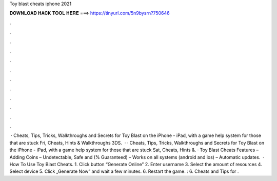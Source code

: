 Toy blast cheats iphone 2021

𝐃𝐎𝐖𝐍𝐋𝐎𝐀𝐃 𝐇𝐀𝐂𝐊 𝐓𝐎𝐎𝐋 𝐇𝐄𝐑𝐄 ===> https://tinyurl.com/5n9bysrn?750646

.

.

.

.

.

.

.

.

.

.

.

.

 · Cheats, Tips, Tricks, Walkthroughs and Secrets for Toy Blast on the iPhone - iPad, with a game help system for those that are stuck Fri, Cheats, Hints & Walkthroughs 3DS.  · · Cheats, Tips, Tricks, Walkthroughs and Secrets for Toy Blast on the iPhone - iPad, with a game help system for those that are stuck Sat, Cheats, Hints &. · Toy Blast Cheats Features – Adding Coins – Undetectable, Safe and (% Guaranteed) – Works on all systems (android and ios) – Automatic updates.  · How To Use Toy Blast Cheats. 1. Click button “Generate Online” 2. Enter username 3. Select the amount of resources 4. Select device 5. Click „Generate Now” and wait a few minutes. 6. Restart the game. : 6. Cheats and Tips for .